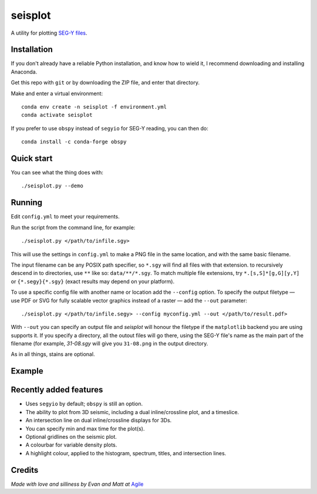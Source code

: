 seisplot
========

A utility for plotting `SEG-Y files <http://www.agilegeoscience.com/blog/2014/3/26/what-is-seg-y.html>`_. 

.. image:: https://img.shields.io/badge/status-beta-yellow.svg?style=flat-square
    :target: #
    :alt: Project status

.. image:: https://img.shields.io/badge/release-v0.4-green.svg?style=flat-square
    :target: #
    :alt: Release

.. image:: https://img.shields.io/badge/python-3.6%2B-blue.svg?style=flat-square
    :target: #
    :alt: Python version

.. image:: https://img.shields.io/badge/license-Apache_2.0-blue.svg?style=flat-square
    :target: http://www.apache.org/licenses/LICENSE-2.0
    :alt: License


Installation
------------

If you don't already have a reliable Python installation, and know how to wield it, I recommend downloading and installing Anaconda.

Get this repo with ``git`` or by downloading the ZIP file, and enter that directory.

Make and enter a virtual environment::

    conda env create -n seisplot -f environment.yml
    conda activate seisplot

If you prefer to use ``obspy`` instead of ``segyio`` for SEG-Y reading, you can then do::

    conda install -c conda-forge obspy


Quick start
-----------

You can see what the thing does with::

    ./seisplot.py --demo


Running
-------

Edit ``config.yml`` to meet your requirements.

Run the script from the command line, for example::

    ./seisplot.py </path/to/infile.sgy>
    
This will use the settings in ``config.yml`` to make a PNG file in the same location, and with the same basic filename.

The input filename can be any POSIX path specifier, so ``*.sgy`` will find all files with that extension. to recursively descend in to directories, use ``**`` like so: ``data/**/*.sgy``. To match multiple file extensions, try ``*.[s,S]*[g,G][y,Y]`` or ``{*.segy}{*.sgy}`` (exact results may depend on your platform).

To use a specific config file with another name or location add the ``--config`` option. To specify the output filetype — use PDF or SVG for fully scalable vector graphics instead of a raster — add the ``--out`` parameter::

    ./seisplot.py </path/to/infile.segy> --config myconfig.yml --out </path/to/result.pdf>

With ``--out`` you can specify an output file and `seisplot` will honour the filetype if the ``matplotlib`` backend you are using supports it. If you specify a directory, all the outout files will go there, using the SEG-Y file's name as the main part of the filename (for example, `31-08.sgy` will give you ``31-08.png`` in the output directory.

As in all things, stains are optional.


Example
-------

.. image:: https://www.dropbox.com/s/7au3nlm7vrbwvf6/31_81_PR.jpg?raw=1


Recently added features
-----------------------

- Uses ``segyio`` by default; ``obspy`` is still an option.
- The ability to plot from 3D seismic, including a dual inline/crossline plot, and a timeslice.
- An intersection line on dual inline/crossline displays for 3Ds.
- You can specify min and max time for the plot(s).
- Optional gridlines on the seismic plot.
- A colourbar for variable density plots.
- A highlight colour, applied to the histogram, spectrum, titles, and intersection lines.


Credits
-------

*Made with love and silliness by Evan and Matt at* `Agile <http://agilescientific.com>`_
